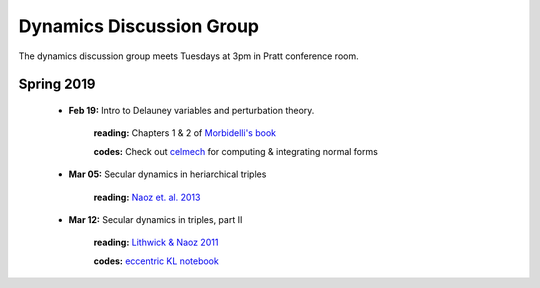 Dynamics Discussion Group
=========================

The dynamics discussion group meets Tuesdays at 3pm in Pratt conference room.

Spring 2019
-----------

 - **Feb 19:** Intro to Delauney variables and perturbation theory.

        **reading:** Chapters 1 & 2 of `Morbidelli's book`_

        **codes:** Check out celmech_ for computing & integrating normal forms

 - **Mar 05:** Secular dynamics in heriarchical triples

        **reading:** `Naoz et. al. 2013`_

 - **Mar 12:** Secular dynamics in triples, part II

        **reading:** `Lithwick & Naoz 2011`_

        **codes:** `eccentric KL notebook`_

.. _Morbidelli's book: https://www-n.oca.eu/morby/celmech.pdf
.. _Morbidelli's book: https://www-n.oca.eu/morby/celmech.pdf
.. _Naoz et. al. 2013: https://ui.adsabs.harvard.edu/#abs/2013MNRAS.431.2155N/abstract
.. _Lithwick & Naoz 2011: https://ui.adsabs.harvard.edu/#abs/2011ApJ...742...94L/abstract
.. _eccentric KL notebook: mathematica_notebooks/EccentricKozaiLidov_LithwickNaoz2011.nb
.. _celmech: https://github.com/shadden/celmech
